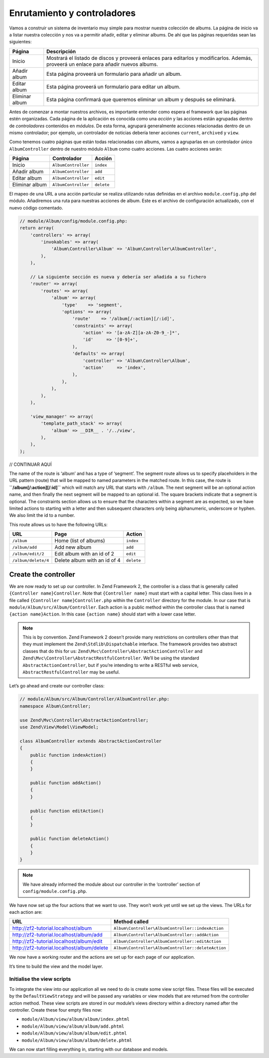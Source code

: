 .. _user-guide.routing-and-controllers:

############################
Enrutamiento y controladores
############################

Vamos a construir un sistema de inventario muy simple para mostrar nuestra
colección de albums. La página de inicio va a listar nuestra colección y nos va a permitir añadir, editar y
eliminar albums. De ahí que las páginas requeridas sean las siguientes:

+-----------------+--------------------------------------------------------------+
| Página          | Descripción                                                  |
+=================+==============================================================+
| Inicio          | Mostrará el listado de discos y proveerá enlaces para        |
|                 | editarlos y modificarlos. Además, proveerá un enlace para    |
|                 | añadir nuevos albums.                                        |
+-----------------+--------------------------------------------------------------+
| Añadir album    | Esta página proveerá un formulario para añadir un album.     |
+-----------------+--------------------------------------------------------------+
| Editar album    | Esta página proveerá un formulario para editar un album.     |
+-----------------+--------------------------------------------------------------+
| Eliminar album  | Esta página confirmará que queremos eliminar un album y      |
|                 | después se eliminará.                                        |
+-----------------+--------------------------------------------------------------+

Antes de comenzar a montar nuestros archivos, es importante entender como espera el
framework que las páginas estén organizadas. Cada página de la aplicación es conocida como una
*acción* y las acciones están agrupadas dentro de *controladores* contenidos en *módulos*.
De esta forma, agrupará generalmente acciones relacionadas dentro de un mismo controlador;
por ejemplo, un controlador de noticias debería tener acciones ``current``, ``archived`` y ``view``.

Como tenemos cuatro páginas que están todas relacionadas con albums, vamos a agruparlas en un controlador
único ``AlbumController`` dentro de nuestro módulo ``Album`` como cuatro acciones.
Las cuatro acciones serán:

+-----------------+---------------------+------------+
| Página          | Controlador         | Acción     |
+=================+=====================+============+
| Inicio          | ``AlbumController`` | ``index``  |
+-----------------+---------------------+------------+
| Añadir album    | ``AlbumController`` | ``add``    |
+-----------------+---------------------+------------+
| Editar album    | ``AlbumController`` | ``edit``   |
+-----------------+---------------------+------------+
| Eliminar album  | ``AlbumController`` | ``delete`` |
+-----------------+---------------------+------------+

El mapeo de una URL a una acción particular se realiza utilizando rutas definidas
en el archivo ``module.config.php`` del módulo. Añadiremos una ruta para nuestras
acciones de album. Este es el archivo de configuración actualizado, con el nuevo código comentado.

.. code-block:: php

    // module/Album/config/module.config.php:
    return array(
        'controllers' => array(
            'invokables' => array(
                'Album\Controller\Album' => 'Album\Controller\AlbumController',
            ),
        ),
        
        // La siguiente sección es nueva y debería ser añadida a su fichero
        'router' => array(
            'routes' => array(
                'album' => array(
                    'type'    => 'segment',
                    'options' => array(
                        'route'    => '/album[/:action][/:id]',
                        'constraints' => array(
                            'action' => '[a-zA-Z][a-zA-Z0-9_-]*',
                            'id'     => '[0-9]+',
                        ),
                        'defaults' => array(
                            'controller' => 'Album\Controller\Album',
                            'action'     => 'index',
                        ),
                    ),
                ),
            ),
        ),

        'view_manager' => array(
            'template_path_stack' => array(
                'album' => __DIR__ . '/../view',
            ),
        ),
    );

// CONTINUAR AQUÍ

The name of the route is ‘album’ and has a type of ‘segment’. The segment route
allows us to specify placeholders in the URL pattern (route) that will be mapped
to named parameters in the matched route. In this case, the route is
**``/album[/:action][/:id]``** which will match any URL that starts with
``/album``. The next segment will be an optional action name, and then finally
the next segment will be mapped to an optional id. The square brackets indicate
that a segment is optional. The constraints section allows us to ensure that the
characters within a segment are as expected, so we have limited actions to
starting with a letter and then subsequent characters only being alphanumeric,
underscore or hyphen. We also limit the id to a number.

This route allows us to have the following URLs:

+---------------------+------------------------------+------------+
| URL                 | Page                         | Action     |
+=====================+==============================+============+
| ``/album``          | Home (list of albums)        | ``index``  |
+---------------------+------------------------------+------------+
| ``/album/add``      | Add new album                | ``add``    |
+---------------------+------------------------------+------------+
| ``/album/edit/2``   | Edit album with an id of 2   | ``edit``   |
+---------------------+------------------------------+------------+
| ``/album/delete/4`` | Delete album with an id of 4 | ``delete`` |
+---------------------+------------------------------+------------+

Create the controller
=====================

We are now ready to set up our controller. In Zend Framework 2, the controller
is a class that is generally called ``{Controller name}Controller``. Note that
``{Controller name}`` must start with a capital letter.  This class lives in a file
called ``{Controller name}Controller.php`` within the ``Controller`` directory for the
module. In our case that is ``module/Album/src/Album/Controller``. Each action is
a public method within the controller class that is named ``{action name}Action``.
In this case ``{action name}`` should start with a lower case letter.

.. note::

    This is by convention. Zend Framework 2 doesn’t provide many
    restrictions on controllers other than that they must implement the
    ``Zend\Stdlib\Dispatchable`` interface. The framework provides two abstract
    classes that do this for us: ``Zend\Mvc\Controller\AbstractActionController``
    and ``Zend\Mvc\Controller\AbstractRestfulController``. We’ll be using the
    standard ``AbstractActionController``, but if you’re intending to write a
    RESTful web service, ``AbstractRestfulController`` may be useful.

Let’s go ahead and create our controller class:

.. code-block:: php

    // module/Album/src/Album/Controller/AlbumController.php:
    namespace Album\Controller;

    use Zend\Mvc\Controller\AbstractActionController;
    use Zend\View\Model\ViewModel;
    
    class AlbumController extends AbstractActionController
    {
        public function indexAction()
        {
        }
    
        public function addAction()
        {
        }
    
        public function editAction()
        {
        }
    
        public function deleteAction()
        {
        }
    }

.. note::

    We have already informed the module about our controller in the
    ‘controller’ section of ``config/module.config.php``.

We have now set up the four actions that we want to use. They won’t work yet
until we set up the views. The URLs for each action are:

+--------------------------------------------+----------------------------------------------------+
| URL                                        | Method called                                      |
+============================================+====================================================+
| http://zf2-tutorial.localhost/album        | ``Album\Controller\AlbumController::indexAction``  |
+--------------------------------------------+----------------------------------------------------+
| http://zf2-tutorial.localhost/album/add    | ``Album\Controller\AlbumController::addAction``    |
+--------------------------------------------+----------------------------------------------------+
| http://zf2-tutorial.localhost/album/edit   | ``Album\Controller\AlbumController::editAction``   |
+--------------------------------------------+----------------------------------------------------+
| http://zf2-tutorial.localhost/album/delete | ``Album\Controller\AlbumController::deleteAction`` |
+--------------------------------------------+----------------------------------------------------+

We now have a working router and the actions are set up for each page of our
application.

It’s time to build the view and the model layer.

Initialise the view scripts
---------------------------

To integrate the view into our application all we need to do is create some view
script files. These files will be executed by the ``DefaultViewStrategy`` and will be
passed any variables or view models that are returned from the controller action
method. These view scripts are stored in our module’s views directory within a
directory named after the controller. Create these four empty files now:

* ``module/Album/view/album/album/index.phtml``
* ``module/Album/view/album/album/add.phtml``
* ``module/Album/view/album/album/edit.phtml``
* ``module/Album/view/album/album/delete.phtml``

We can now start filling everything in, starting with our database and models.
